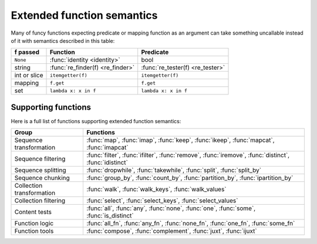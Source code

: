 .. _extended_fns:

Extended function semantics
===================================

Many of funcy functions expecting predicate or mapping function as an argument can take something uncallable instead of it with semantics described in this table:

============   =================================  =================================
f passed       Function                           Predicate
============   =================================  =================================
``None``       :func:`identity <identity>`        bool
string         :func:`re_finder(f) <re_finder>`   :func:`re_tester(f) <re_tester>`
int or slice   ``itemgetter(f)``                  ``itemgetter(f)``
mapping        ``f.get``                          ``f.get``
set            ``lambda x: x in f``               ``lambda x: x in f``
============   =================================  =================================


Supporting functions
--------------------

Here is a full list of functions supporting extended function semantics:

========================= ==============================================================
Group                     Functions
========================= ==============================================================
Sequence transformation   :func:`map`, :func:`imap`, :func:`keep`, :func:`ikeep`, :func:`mapcat`, :func:`imapcat`
Sequence filtering        :func:`filter`, :func:`ifilter`, :func:`remove`, :func:`iremove`, :func:`distinct`, :func:`idistinct`
Sequence splitting        :func:`dropwhile`, :func:`takewhile`, :func:`split`, :func:`split_by`
Sequence chunking         :func:`group_by`, :func:`count_by`, :func:`partition_by`, :func:`ipartition_by`
Collection transformation :func:`walk`, :func:`walk_keys`, :func:`walk_values`
Collection filtering      :func:`select`, :func:`select_keys`, :func:`select_values`
Content tests             :func:`all`, :func:`any`, :func:`none`, :func:`one`, :func:`some`, :func:`is_distinct`
Function logic            :func:`all_fn`, :func:`any_fn`, :func:`none_fn`, :func:`one_fn`, :func:`some_fn`
Function tools            :func:`compose`, :func:`complement`, :func:`juxt`, :func:`ijuxt`
========================= ==============================================================
